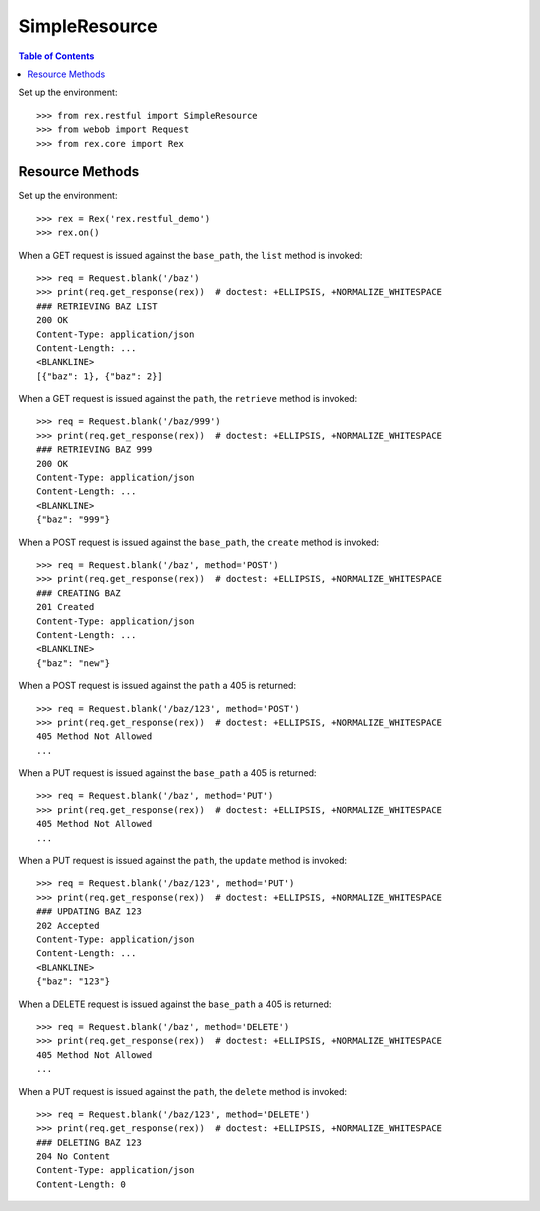**************
SimpleResource
**************

.. contents:: Table of Contents


Set up the environment::

    >>> from rex.restful import SimpleResource
    >>> from webob import Request
    >>> from rex.core import Rex


Resource Methods
================

Set up the environment::

    >>> rex = Rex('rex.restful_demo')
    >>> rex.on()

When a GET request is issued against the ``base_path``, the ``list`` method is
invoked::

    >>> req = Request.blank('/baz')
    >>> print(req.get_response(rex))  # doctest: +ELLIPSIS, +NORMALIZE_WHITESPACE
    ### RETRIEVING BAZ LIST
    200 OK
    Content-Type: application/json
    Content-Length: ...
    <BLANKLINE>
    [{"baz": 1}, {"baz": 2}]

When a GET request is issued against the ``path``, the ``retrieve`` method is
invoked::

    >>> req = Request.blank('/baz/999')
    >>> print(req.get_response(rex))  # doctest: +ELLIPSIS, +NORMALIZE_WHITESPACE
    ### RETRIEVING BAZ 999
    200 OK
    Content-Type: application/json
    Content-Length: ...
    <BLANKLINE>
    {"baz": "999"}

When a POST request is issued against the ``base_path``, the ``create`` method
is invoked::

    >>> req = Request.blank('/baz', method='POST')
    >>> print(req.get_response(rex))  # doctest: +ELLIPSIS, +NORMALIZE_WHITESPACE
    ### CREATING BAZ
    201 Created
    Content-Type: application/json
    Content-Length: ...
    <BLANKLINE>
    {"baz": "new"}

When a POST request is issued against the ``path`` a 405 is returned::

    >>> req = Request.blank('/baz/123', method='POST')
    >>> print(req.get_response(rex))  # doctest: +ELLIPSIS, +NORMALIZE_WHITESPACE
    405 Method Not Allowed
    ...

When a PUT request is issued against the ``base_path`` a 405 is returned::

    >>> req = Request.blank('/baz', method='PUT')
    >>> print(req.get_response(rex))  # doctest: +ELLIPSIS, +NORMALIZE_WHITESPACE
    405 Method Not Allowed
    ...

When a PUT request is issued against the ``path``, the ``update`` method is
invoked::

    >>> req = Request.blank('/baz/123', method='PUT')
    >>> print(req.get_response(rex))  # doctest: +ELLIPSIS, +NORMALIZE_WHITESPACE
    ### UPDATING BAZ 123
    202 Accepted
    Content-Type: application/json
    Content-Length: ...
    <BLANKLINE>
    {"baz": "123"}

When a DELETE request is issued against the ``base_path`` a 405 is returned::

    >>> req = Request.blank('/baz', method='DELETE')
    >>> print(req.get_response(rex))  # doctest: +ELLIPSIS, +NORMALIZE_WHITESPACE
    405 Method Not Allowed
    ...

When a PUT request is issued against the ``path``, the ``delete`` method is
invoked::

    >>> req = Request.blank('/baz/123', method='DELETE')
    >>> print(req.get_response(rex))  # doctest: +ELLIPSIS, +NORMALIZE_WHITESPACE
    ### DELETING BAZ 123
    204 No Content
    Content-Type: application/json
    Content-Length: 0


